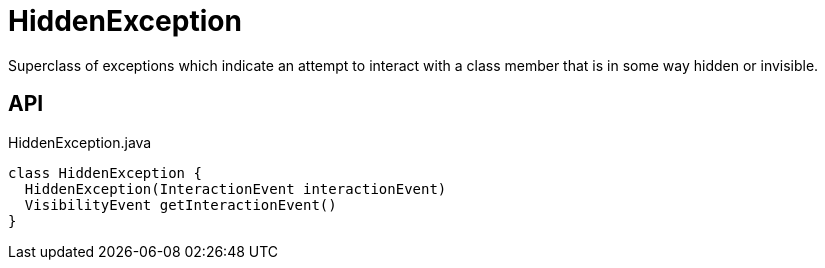 = HiddenException
:Notice: Licensed to the Apache Software Foundation (ASF) under one or more contributor license agreements. See the NOTICE file distributed with this work for additional information regarding copyright ownership. The ASF licenses this file to you under the Apache License, Version 2.0 (the "License"); you may not use this file except in compliance with the License. You may obtain a copy of the License at. http://www.apache.org/licenses/LICENSE-2.0 . Unless required by applicable law or agreed to in writing, software distributed under the License is distributed on an "AS IS" BASIS, WITHOUT WARRANTIES OR  CONDITIONS OF ANY KIND, either express or implied. See the License for the specific language governing permissions and limitations under the License.

Superclass of exceptions which indicate an attempt to interact with a class member that is in some way hidden or invisible.

== API

[source,java]
.HiddenException.java
----
class HiddenException {
  HiddenException(InteractionEvent interactionEvent)
  VisibilityEvent getInteractionEvent()
}
----

